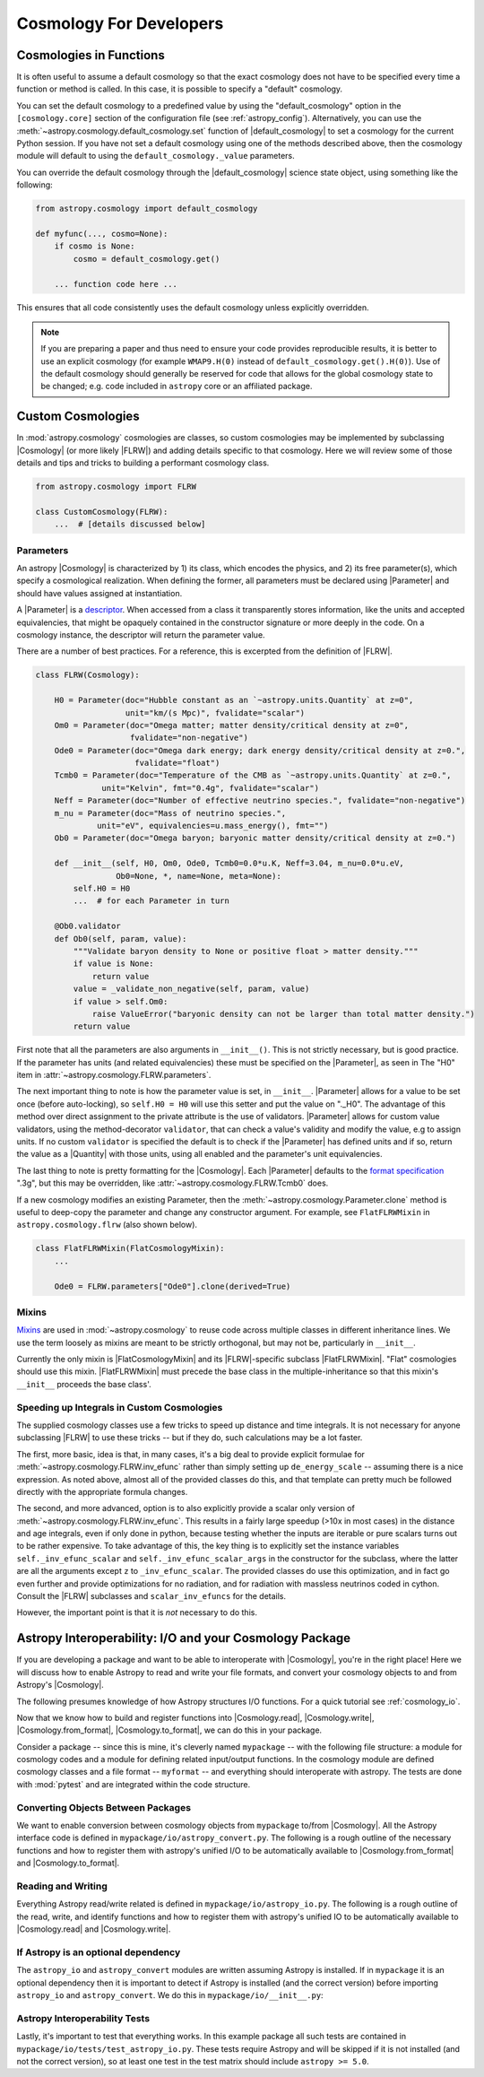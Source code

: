 .. _astropy-cosmology-for-developers:

Cosmology For Developers
************************

Cosmologies in Functions
========================

It is often useful to assume a default cosmology so that the exact cosmology
does not have to be specified every time a function or method is called. In
this case, it is possible to specify a "default" cosmology.

You can set the default cosmology to a predefined value by using the
"default_cosmology" option in the ``[cosmology.core]`` section of the
configuration file (see :ref:`astropy_config`). Alternatively, you can use the
:meth:`~astropy.cosmology.default_cosmology.set` function of
|default_cosmology| to set a cosmology for the current Python session. If you
have not set a default cosmology using one of the methods described above, then
the cosmology module will default to using the
``default_cosmology._value`` parameters.

You can override the default cosmology through the |default_cosmology| science
state object, using something like the following:

.. code-block:: python

    from astropy.cosmology import default_cosmology

    def myfunc(..., cosmo=None):
        if cosmo is None:
            cosmo = default_cosmology.get()

        ... function code here ...

This ensures that all code consistently uses the default cosmology unless
explicitly overridden.

.. note::

    If you are preparing a paper and thus need to ensure your code provides
    reproducible results, it is better to use an explicit cosmology (for
    example ``WMAP9.H(0)`` instead of ``default_cosmology.get().H(0)``).
    Use of the default cosmology should generally be reserved for code that
    allows for the global cosmology state to be changed; e.g. code included in
    ``astropy`` core or an affiliated package.


.. _astropy-cosmology-custom:

Custom Cosmologies
==================

In :mod:`astropy.cosmology` cosmologies are classes, so custom cosmologies may
be implemented by subclassing |Cosmology| (or more likely |FLRW|) and adding
details specific to that cosmology. Here we will review some of those details
and tips and tricks to building a performant cosmology class.

.. code-block:: python

    from astropy.cosmology import FLRW

    class CustomCosmology(FLRW):
        ...  # [details discussed below]


.. _astropy-cosmology-custom-parameters:

Parameters
----------

.. |Parameter| replace:: :class:`~astropy.cosmology.Parameter`

An astropy |Cosmology| is characterized by 1) its class, which encodes the
physics, and 2) its free parameter(s), which specify a cosmological realization.
When defining the former, all parameters must be declared using |Parameter| and
should have values assigned at instantiation.

A |Parameter| is a `descriptor <https://docs.python.org/3/howto/descriptor.html>`_.
When accessed from a class it transparently stores information, like the units
and accepted equivalencies, that might be opaquely contained in the constructor
signature or more deeply in the code. On a cosmology instance, the descriptor
will return the parameter value.

There are a number of best practices. For a reference, this is excerpted from
the definition of |FLRW|.

.. code-block:: python

    class FLRW(Cosmology):

        H0 = Parameter(doc="Hubble constant as an `~astropy.units.Quantity` at z=0",
                       unit="km/(s Mpc)", fvalidate="scalar")
        Om0 = Parameter(doc="Omega matter; matter density/critical density at z=0",
                        fvalidate="non-negative")
        Ode0 = Parameter(doc="Omega dark energy; dark energy density/critical density at z=0.",
                         fvalidate="float")
        Tcmb0 = Parameter(doc="Temperature of the CMB as `~astropy.units.Quantity` at z=0.",
                  unit="Kelvin", fmt="0.4g", fvalidate="scalar")
        Neff = Parameter(doc="Number of effective neutrino species.", fvalidate="non-negative")
        m_nu = Parameter(doc="Mass of neutrino species.",
                 unit="eV", equivalencies=u.mass_energy(), fmt="")
        Ob0 = Parameter(doc="Omega baryon; baryonic matter density/critical density at z=0.")

        def __init__(self, H0, Om0, Ode0, Tcmb0=0.0*u.K, Neff=3.04, m_nu=0.0*u.eV,
                     Ob0=None, *, name=None, meta=None):
            self.H0 = H0
            ...  # for each Parameter in turn

        @Ob0.validator
        def Ob0(self, param, value):
            """Validate baryon density to None or positive float > matter density."""
            if value is None:
                return value
            value = _validate_non_negative(self, param, value)
            if value > self.Om0:
                raise ValueError("baryonic density can not be larger than total matter density.")
            return value

First note that all the parameters are also arguments in ``__init__()``. This is not
strictly necessary, but is good practice. If the parameter has units (and related
equivalencies) these must be specified on the |Parameter|, as seen in
The "H0" item in :attr:`~astropy.cosmology.FLRW.parameters`.

The next important thing to note is how the parameter value is set, in
``__init__``. |Parameter| allows for a value to be set once (before
auto-locking), so ``self.H0 = H0`` will use this setter and put the value on
"._H0". The advantage of this method over direct assignment to the private
attribute is the use of validators. |Parameter| allows for custom value
validators, using the method-decorator ``validator``, that can check a value's
validity and modify the value, e.g to assign units. If no custom ``validator``
is specified the default is to check if the |Parameter| has defined units and
if so, return the value as a |Quantity| with those units, using all enabled and
the parameter's unit equivalencies.

The last thing to note is pretty formatting for the |Cosmology|. Each
|Parameter| defaults to the `format specification
<https://docs.python.org/3/library/string.html#formatspec>`_ ".3g", but this
may be overridden, like :attr:`~astropy.cosmology.FLRW.Tcmb0` does.

If a new cosmology modifies an existing Parameter, then the
:meth:`~astropy.cosmology.Parameter.clone` method is useful to deep-copy the
parameter and change any constructor argument. For example, see
``FlatFLRWMixin`` in ``astropy.cosmology.flrw`` (also shown below).

.. code-block:: python

    class FlatFLRWMixin(FlatCosmologyMixin):
        ...

        Ode0 = FLRW.parameters["Ode0"].clone(derived=True)

Mixins
------

`Mixins <https://en.wikipedia.org/wiki/Mixin>`_ are used in
:mod:`~astropy.cosmology` to reuse code across multiple classes in different
inheritance lines. We use the term loosely as mixins are meant to be strictly
orthogonal, but may not be, particularly in ``__init__``.

Currently the only mixin is |FlatCosmologyMixin| and its |FLRW|-specific
subclass |FlatFLRWMixin|. "Flat" cosmologies should use this mixin.
|FlatFLRWMixin| must precede the base class in the multiple-inheritance so that
this mixin's ``__init__`` proceeds the base class'.


.. _astropy-cosmology-fast-integrals:

Speeding up Integrals in Custom Cosmologies
-------------------------------------------

The supplied cosmology classes use a few tricks to speed up distance and time
integrals.  It is not necessary for anyone subclassing |FLRW| to use these
tricks -- but if they do, such calculations may be a lot faster.

The first, more basic, idea is that, in many cases, it's a big deal to provide
explicit formulae for :meth:`~astropy.cosmology.FLRW.inv_efunc` rather than
simply setting up ``de_energy_scale`` -- assuming there is a nice expression.
As noted above, almost all of the provided classes do this, and that template
can pretty much be followed directly with the appropriate formula changes.

The second, and more advanced, option is to also explicitly provide a scalar
only version of :meth:`~astropy.cosmology.FLRW.inv_efunc`. This results in a
fairly large speedup (>10x in most cases) in the distance and age integrals,
even if only done in python, because testing whether the inputs are iterable or
pure scalars turns out to be rather expensive. To take advantage of this, the
key thing is to explicitly set the instance variables
``self._inv_efunc_scalar`` and ``self._inv_efunc_scalar_args`` in the
constructor for the subclass, where the latter are all the arguments except
``z`` to ``_inv_efunc_scalar``. The provided classes do use this optimization,
and in fact go even further and provide optimizations for no radiation, and for
radiation with massless neutrinos coded in cython. Consult the |FLRW|
subclasses and ``scalar_inv_efuncs`` for the details.

However, the important point is that it is *not* necessary to do this.

.. _cosmology_mypackage:

Astropy Interoperability: I/O and your Cosmology Package
========================================================

If you are developing a package and want to be able to interoperate with
|Cosmology|, you're in the right place! Here we will discuss how to enable
Astropy to read and write your file formats, and convert your cosmology objects
to and from Astropy's |Cosmology|.

The following presumes knowledge of how Astropy structures I/O functions. For
a quick tutorial see :ref:`cosmology_io`.

Now that we know how to build and register functions into |Cosmology.read|,
|Cosmology.write|, |Cosmology.from_format|, |Cosmology.to_format|, we can do
this in your package.

Consider a package -- since this is mine, it's cleverly named ``mypackage`` --
with the following file structure: a module for cosmology codes and a module
for defining related input/output functions. In the cosmology module are
defined cosmology classes and a file format -- ``myformat`` -- and everything
should interoperate with astropy. The tests are done with :mod:`pytest` and are
integrated within the code structure.

.. code-block:: text
    :emphasize-lines: 7,8,9,13,14

    mypackage/
        __init__.py
        cosmology/
            __init__.py
            ...
        io/
            __init__.py
            astropy_convert.py
            astropy_io.py
            ...
            tests/
                __init__.py
                test_astropy_convert.py
                test_astropy_io.py
                ...


Converting Objects Between Packages
-----------------------------------

We want to enable conversion between cosmology objects from ``mypackage``
to/from |Cosmology|. All the Astropy interface code is defined in
``mypackage/io/astropy_convert.py``. The following is a rough outline of the
necessary functions and how to register them with astropy's unified I/O to be
automatically available to |Cosmology.from_format| and |Cosmology.to_format|.


Reading and Writing
-------------------

Everything Astropy read/write related is defined in
``mypackage/io/astropy_io.py``. The following is a rough outline of the read,
write, and identify functions and how to register them with astropy's unified
IO to be automatically available to |Cosmology.read| and |Cosmology.write|.


If Astropy is an optional dependency
------------------------------------

The ``astropy_io`` and ``astropy_convert`` modules are written assuming Astropy
is installed. If in ``mypackage`` it is an optional dependency then it is
important to detect if Astropy is installed (and the correct version) before
importing ``astropy_io`` and ``astropy_convert``.
We do this in ``mypackage/io/__init__.py``:


Astropy Interoperability Tests
------------------------------

Lastly, it's important to test that everything works. In this example package
all such tests are contained in ``mypackage/io/tests/test_astropy_io.py``.
These tests require Astropy and will be skipped if it is not installed (and
not the correct version), so at least one test in the test matrix should
include ``astropy >= 5.0``.
